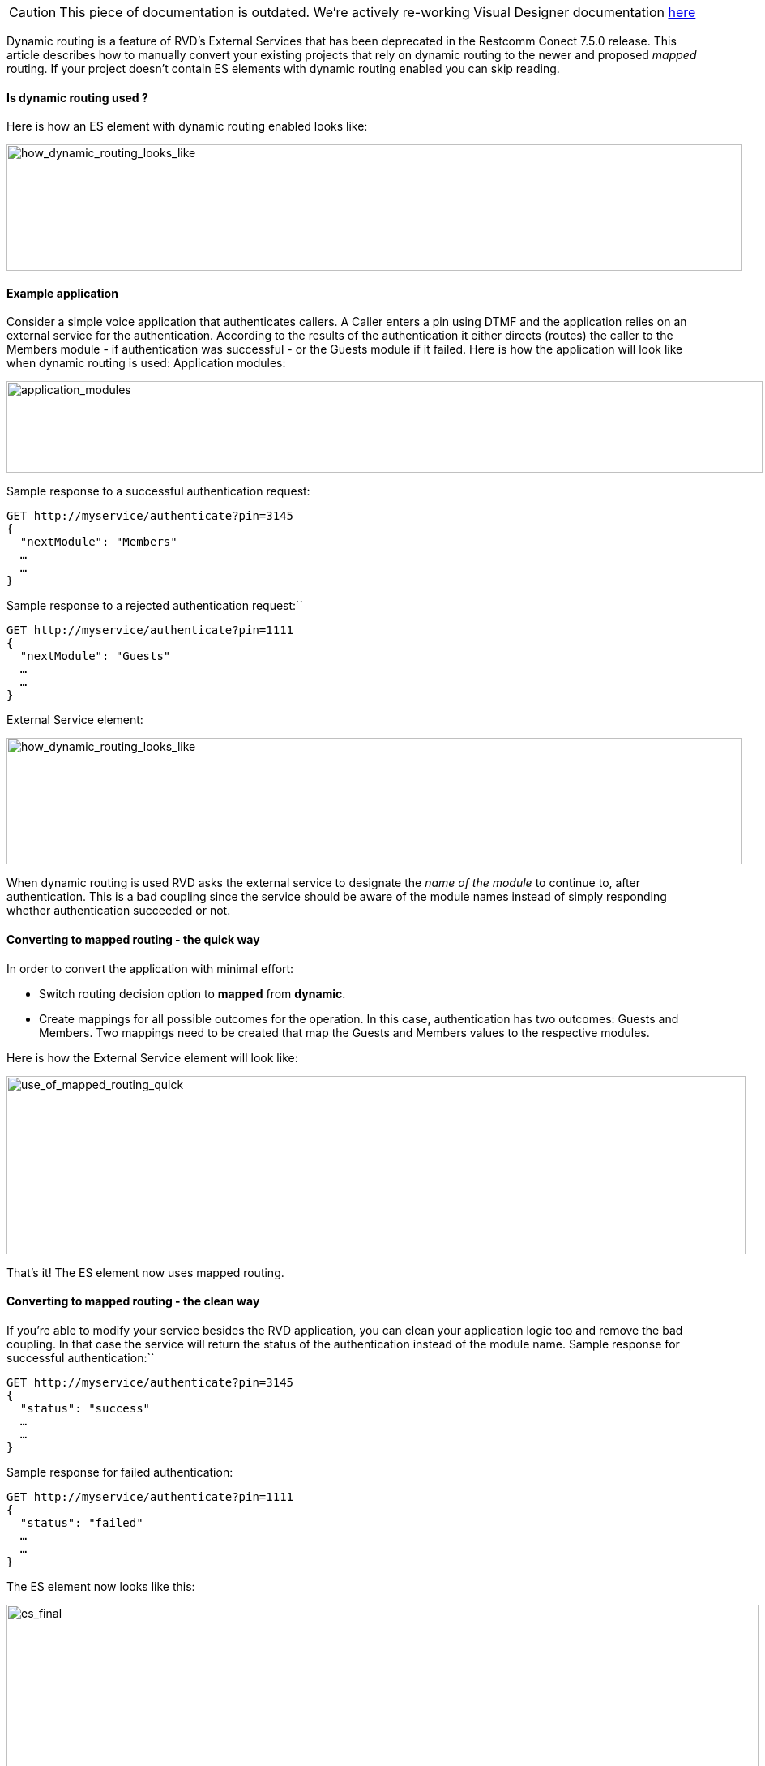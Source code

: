 CAUTION: This piece of documentation is outdated. We're actively re-working Visual Designer documentation <<index.adoc#, here>>

Dynamic routing is a feature of RVD’s External Services that has been deprecated in the Restcomm Conect 7.5.0 release. This article describes how to manually convert your existing projects that rely on dynamic routing to the newer and proposed _mapped_ routing. If your project doesn’t contain ES elements with dynamic routing enabled you can skip reading.

[[is-dynamic-routing-used]]
Is dynamic routing used ?
^^^^^^^^^^^^^^^^^^^^^^^^^

Here is how an ES element with dynamic routing enabled looks like: 

image:./images/how_dynamic_routing_looks_like.png[how_dynamic_routing_looks_like,width=908,height=156]

[[example-application]]
Example application
^^^^^^^^^^^^^^^^^^^

Consider a simple voice application that authenticates callers. A Caller enters a pin using DTMF and the application relies on an external service for the authentication. According to the results of the authentication it either directs (routes) the caller to the Members module - if authentication was successful - or the Guests module if it failed. Here is how the application will look like when dynamic routing is used: Application modules: 

image:./images/application_modules.png[application_modules,width=933,height=113]

Sample response to a successful authentication request:

[source,font:courier-new,lang:default,decode:true]
----
GET http://myservice/authenticate?pin=3145
{
  "nextModule": "Members"
  …
  …
}
----

Sample response to a rejected authentication request:``

[source,font:courier-new,lang:default,decode:true]
----
GET http://myservice/authenticate?pin=1111
{
  "nextModule": "Guests"
  …
  …
}
----

External Service element: 

image:./images/how_dynamic_routing_looks_like.png[how_dynamic_routing_looks_like,width=908,height=156]

When dynamic routing is used RVD asks the external service to designate the _name of the module_ to continue to, after authentication. This is a bad coupling since the service should be aware of the module names instead of simply responding whether authentication succeeded or not.

[[converting-to-mapped-routing---the-quick-way]]
Converting to mapped routing - the quick way
^^^^^^^^^^^^^^^^^^^^^^^^^^^^^^^^^^^^^^^^^^^^

In order to convert the application with minimal effort:

* Switch routing decision option to *mapped* from **dynamic**.
* Create mappings for all possible outcomes for the operation. In this case, authentication has two outcomes: Guests and Members. Two mappings need to be created that map the Guests and Members values to the respective modules.

Here is how the External Service element will look like: 

image:./images/use_of_mapped_routing_quick.png[use_of_mapped_routing_quick,width=912,height=220]

That’s it! The ES element now uses mapped routing.

[[converting-to-mapped-routing---the-clean-way]]
Converting to mapped routing - the clean way
^^^^^^^^^^^^^^^^^^^^^^^^^^^^^^^^^^^^^^^^^^^^

If you’re able to modify your service besides the RVD application, you can clean your application logic too and remove the bad coupling. In that case the service will return the status of the authentication instead of the module name. Sample response for successful authentication:``

[source,font:courier-new,lang:default,decode:true]
----
GET http://myservice/authenticate?pin=3145
{
  "status": "success"
  …
  …
}
----

Sample response for failed authentication:

[source,font:courier-new,lang:default,decode:true]
----
GET http://myservice/authenticate?pin=1111
{
  "status": "failed"
  …
  …
}
----

The ES element now looks like this: 

image:./images/es_final.png[es_final,width=928,height=636]

You need to:

* Switch routing decision option to *mapped* from **dynamic**.
* Create mappings for all possible outcomes for the operation. In this case the service returns either success or failed. These will be the values to use in our mappings.
* Change the control variable (on the right) from ‘nextModule’ to ‘status’.

The ES element is now converted.
